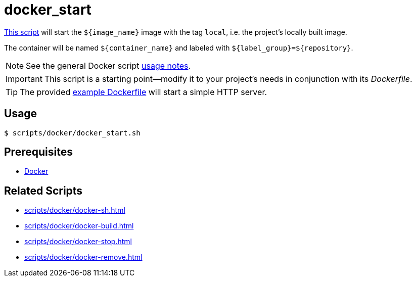 // SPDX-FileCopyrightText: © 2024 Sebastian Davids <sdavids@gmx.de>
// SPDX-License-Identifier: Apache-2.0
= docker_start
:script_url: https://github.com/sdavids/sdavids-shell-misc/blob/main/scripts/docker/docker_start.sh
:dockerfile_url: https://github.com/sdavids/sdavids-shell-misc/blob/main/scripts/docker/Dockerfile

{script_url}[This script^] will start the `$+{image_name}+` image with the tag `local`, i.e. the project's locally built image.

The container will be named `$+{container_name}+` and labeled with `$+{label_group}+=$+{repository}+`.

[NOTE]
====
See the general Docker script xref:scripts/docker/docker.adoc#usage[usage notes].
====

[IMPORTANT]
====
This script is a starting point--modify it to your project's needs in conjunction with its _Dockerfile_.
====

[TIP]
====
The provided {dockerfile_url}[example Dockerfile] will start a simple HTTP server.
====

== Usage

[,console]
----
$ scripts/docker/docker_start.sh
----

== Prerequisites

* xref:developer-guide::dev-environment/dev-installation.adoc#docker[Docker]

== Related Scripts

* xref:scripts/docker/docker-sh.adoc[]
* xref:scripts/docker/docker-build.adoc[]
* xref:scripts/docker/docker-stop.adoc[]
* xref:scripts/docker/docker-remove.adoc[]
